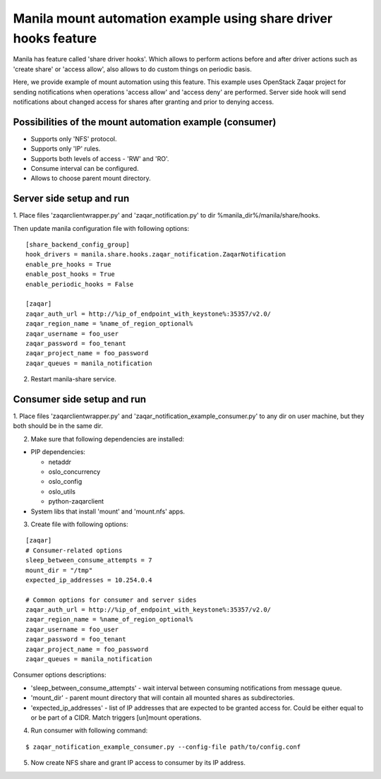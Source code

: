 Manila mount automation example using share driver hooks feature
================================================================

Manila has feature called 'share driver hooks'. Which allows to perform
actions before and after driver actions such as 'create share' or
'access allow', also allows to do custom things on periodic basis.

Here, we provide example of mount automation using this feature.
This example uses OpenStack Zaqar project for sending notifications
when operations 'access allow' and 'access deny' are performed.
Server side hook will send notifications about changed access for shares
after granting and prior to denying access.


Possibilities of the mount automation example (consumer)
--------------------------------------------------------

- Supports only 'NFS' protocol.
- Supports only 'IP' rules.
- Supports both levels of access - 'RW' and 'RO'.
- Consume interval can be configured.
- Allows to choose parent mount directory.


Server side setup and run
-------------------------

1. Place files 'zaqarclientwrapper.py' and 'zaqar_notification.py' to dir
%manila_dir%/manila/share/hooks.

Then update manila configuration file with following options:

::

    [share_backend_config_group]
    hook_drivers = manila.share.hooks.zaqar_notification.ZaqarNotification
    enable_pre_hooks = True
    enable_post_hooks = True
    enable_periodic_hooks = False

    [zaqar]
    zaqar_auth_url = http://%ip_of_endpoint_with_keystone%:35357/v2.0/
    zaqar_region_name = %name_of_region_optional%
    zaqar_username = foo_user
    zaqar_password = foo_tenant
    zaqar_project_name = foo_password
    zaqar_queues = manila_notification

2. Restart manila-share service.


Consumer side setup and run
---------------------------

1. Place files 'zaqarclientwrapper.py' and
'zaqar_notification_example_consumer.py' to any dir on user machine, but they
both should be in the same dir.

2. Make sure that following dependencies are installed:

- PIP dependencies:

  - netaddr

  - oslo_concurrency

  - oslo_config

  - oslo_utils

  - python-zaqarclient

- System libs that install 'mount' and 'mount.nfs' apps.

3. Create file with following options:

::

    [zaqar]
    # Consumer-related options
    sleep_between_consume_attempts = 7
    mount_dir = "/tmp"
    expected_ip_addresses = 10.254.0.4

    # Common options for consumer and server sides
    zaqar_auth_url = http://%ip_of_endpoint_with_keystone%:35357/v2.0/
    zaqar_region_name = %name_of_region_optional%
    zaqar_username = foo_user
    zaqar_password = foo_tenant
    zaqar_project_name = foo_password
    zaqar_queues = manila_notification

Consumer options descriptions:

- 'sleep_between_consume_attempts' - wait interval between consuming
  notifications from message queue.

- 'mount_dir' - parent mount directory that will contain all mounted shares
  as subdirectories.

- 'expected_ip_addresses' - list of IP addresses that are expected
  to be granted access for. Could be either equal to or be part of a CIDR.
  Match triggers [un]mount operations.

4. Run consumer with following command:

::

    $ zaqar_notification_example_consumer.py --config-file path/to/config.conf

5. Now create NFS share and grant IP access to consumer by its IP address.
